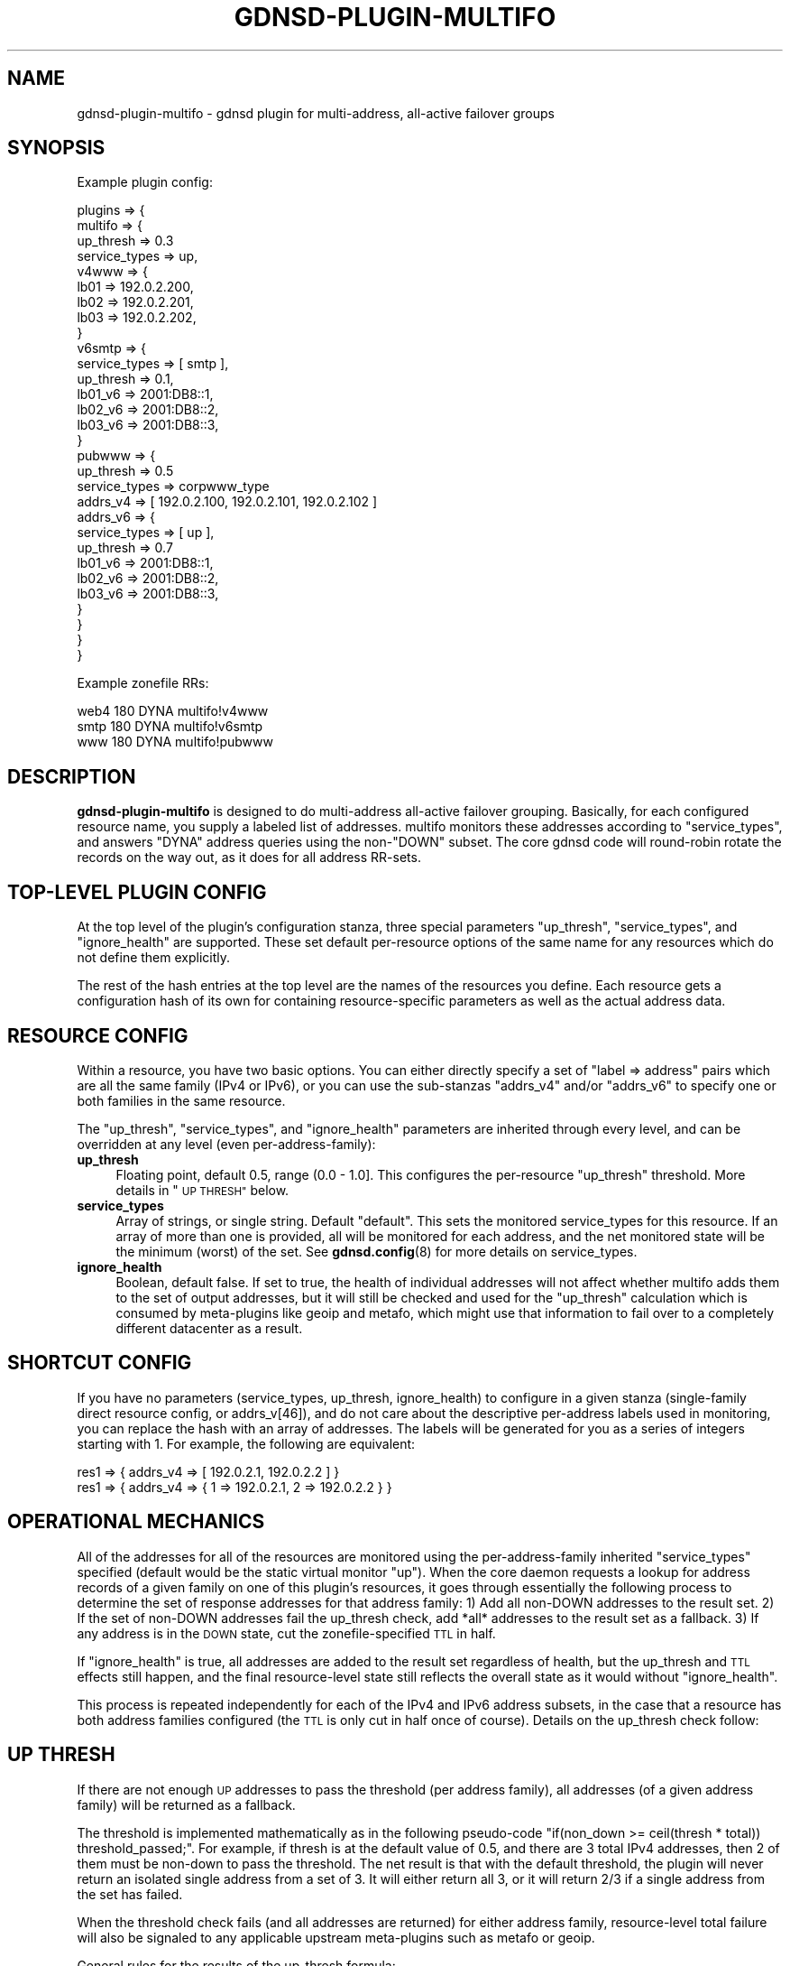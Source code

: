 .\" Automatically generated by Pod::Man 4.14 (Pod::Simple 3.42)
.\"
.\" Standard preamble:
.\" ========================================================================
.de Sp \" Vertical space (when we can't use .PP)
.if t .sp .5v
.if n .sp
..
.de Vb \" Begin verbatim text
.ft CW
.nf
.ne \\$1
..
.de Ve \" End verbatim text
.ft R
.fi
..
.\" Set up some character translations and predefined strings.  \*(-- will
.\" give an unbreakable dash, \*(PI will give pi, \*(L" will give a left
.\" double quote, and \*(R" will give a right double quote.  \*(C+ will
.\" give a nicer C++.  Capital omega is used to do unbreakable dashes and
.\" therefore won't be available.  \*(C` and \*(C' expand to `' in nroff,
.\" nothing in troff, for use with C<>.
.tr \(*W-
.ds C+ C\v'-.1v'\h'-1p'\s-2+\h'-1p'+\s0\v'.1v'\h'-1p'
.ie n \{\
.    ds -- \(*W-
.    ds PI pi
.    if (\n(.H=4u)&(1m=24u) .ds -- \(*W\h'-12u'\(*W\h'-12u'-\" diablo 10 pitch
.    if (\n(.H=4u)&(1m=20u) .ds -- \(*W\h'-12u'\(*W\h'-8u'-\"  diablo 12 pitch
.    ds L" ""
.    ds R" ""
.    ds C` ""
.    ds C' ""
'br\}
.el\{\
.    ds -- \|\(em\|
.    ds PI \(*p
.    ds L" ``
.    ds R" ''
.    ds C`
.    ds C'
'br\}
.\"
.\" Escape single quotes in literal strings from groff's Unicode transform.
.ie \n(.g .ds Aq \(aq
.el       .ds Aq '
.\"
.\" If the F register is >0, we'll generate index entries on stderr for
.\" titles (.TH), headers (.SH), subsections (.SS), items (.Ip), and index
.\" entries marked with X<> in POD.  Of course, you'll have to process the
.\" output yourself in some meaningful fashion.
.\"
.\" Avoid warning from groff about undefined register 'F'.
.de IX
..
.nr rF 0
.if \n(.g .if rF .nr rF 1
.if (\n(rF:(\n(.g==0)) \{\
.    if \nF \{\
.        de IX
.        tm Index:\\$1\t\\n%\t"\\$2"
..
.        if !\nF==2 \{\
.            nr % 0
.            nr F 2
.        \}
.    \}
.\}
.rr rF
.\"
.\" Accent mark definitions (@(#)ms.acc 1.5 88/02/08 SMI; from UCB 4.2).
.\" Fear.  Run.  Save yourself.  No user-serviceable parts.
.    \" fudge factors for nroff and troff
.if n \{\
.    ds #H 0
.    ds #V .8m
.    ds #F .3m
.    ds #[ \f1
.    ds #] \fP
.\}
.if t \{\
.    ds #H ((1u-(\\\\n(.fu%2u))*.13m)
.    ds #V .6m
.    ds #F 0
.    ds #[ \&
.    ds #] \&
.\}
.    \" simple accents for nroff and troff
.if n \{\
.    ds ' \&
.    ds ` \&
.    ds ^ \&
.    ds , \&
.    ds ~ ~
.    ds /
.\}
.if t \{\
.    ds ' \\k:\h'-(\\n(.wu*8/10-\*(#H)'\'\h"|\\n:u"
.    ds ` \\k:\h'-(\\n(.wu*8/10-\*(#H)'\`\h'|\\n:u'
.    ds ^ \\k:\h'-(\\n(.wu*10/11-\*(#H)'^\h'|\\n:u'
.    ds , \\k:\h'-(\\n(.wu*8/10)',\h'|\\n:u'
.    ds ~ \\k:\h'-(\\n(.wu-\*(#H-.1m)'~\h'|\\n:u'
.    ds / \\k:\h'-(\\n(.wu*8/10-\*(#H)'\z\(sl\h'|\\n:u'
.\}
.    \" troff and (daisy-wheel) nroff accents
.ds : \\k:\h'-(\\n(.wu*8/10-\*(#H+.1m+\*(#F)'\v'-\*(#V'\z.\h'.2m+\*(#F'.\h'|\\n:u'\v'\*(#V'
.ds 8 \h'\*(#H'\(*b\h'-\*(#H'
.ds o \\k:\h'-(\\n(.wu+\w'\(de'u-\*(#H)/2u'\v'-.3n'\*(#[\z\(de\v'.3n'\h'|\\n:u'\*(#]
.ds d- \h'\*(#H'\(pd\h'-\w'~'u'\v'-.25m'\f2\(hy\fP\v'.25m'\h'-\*(#H'
.ds D- D\\k:\h'-\w'D'u'\v'-.11m'\z\(hy\v'.11m'\h'|\\n:u'
.ds th \*(#[\v'.3m'\s+1I\s-1\v'-.3m'\h'-(\w'I'u*2/3)'\s-1o\s+1\*(#]
.ds Th \*(#[\s+2I\s-2\h'-\w'I'u*3/5'\v'-.3m'o\v'.3m'\*(#]
.ds ae a\h'-(\w'a'u*4/10)'e
.ds Ae A\h'-(\w'A'u*4/10)'E
.    \" corrections for vroff
.if v .ds ~ \\k:\h'-(\\n(.wu*9/10-\*(#H)'\s-2\u~\d\s+2\h'|\\n:u'
.if v .ds ^ \\k:\h'-(\\n(.wu*10/11-\*(#H)'\v'-.4m'^\v'.4m'\h'|\\n:u'
.    \" for low resolution devices (crt and lpr)
.if \n(.H>23 .if \n(.V>19 \
\{\
.    ds : e
.    ds 8 ss
.    ds o a
.    ds d- d\h'-1'\(ga
.    ds D- D\h'-1'\(hy
.    ds th \o'bp'
.    ds Th \o'LP'
.    ds ae ae
.    ds Ae AE
.\}
.rm #[ #] #H #V #F C
.\" ========================================================================
.\"
.IX Title "GDNSD-PLUGIN-MULTIFO 8"
.TH GDNSD-PLUGIN-MULTIFO 8 "2023-01-13" "gdnsd 3.8.0" "gdnsd"
.\" For nroff, turn off justification.  Always turn off hyphenation; it makes
.\" way too many mistakes in technical documents.
.if n .ad l
.nh
.SH "NAME"
gdnsd\-plugin\-multifo \- gdnsd plugin for multi\-address, all\-active failover
groups
.SH "SYNOPSIS"
.IX Header "SYNOPSIS"
Example plugin config:
.PP
.Vb 10
\&  plugins => {
\&    multifo => {
\&      up_thresh => 0.3
\&      service_types => up,
\&      v4www => {
\&        lb01 => 192.0.2.200,
\&        lb02 => 192.0.2.201,
\&        lb03 => 192.0.2.202,
\&      }
\&      v6smtp => {
\&        service_types => [ smtp ],
\&        up_thresh => 0.1,
\&        lb01_v6 => 2001:DB8::1,
\&        lb02_v6 => 2001:DB8::2,
\&        lb03_v6 => 2001:DB8::3,
\&      }
\&      pubwww => {
\&        up_thresh => 0.5
\&        service_types => corpwww_type
\&        addrs_v4 => [ 192.0.2.100, 192.0.2.101, 192.0.2.102 ]
\&        addrs_v6 => {
\&          service_types => [ up ],
\&          up_thresh => 0.7
\&          lb01_v6 => 2001:DB8::1,
\&          lb02_v6 => 2001:DB8::2,
\&          lb03_v6 => 2001:DB8::3,
\&        }
\&      }
\&    }
\&  }
.Ve
.PP
Example zonefile RRs:
.PP
.Vb 3
\&  web4 180 DYNA multifo!v4www
\&  smtp 180 DYNA multifo!v6smtp
\&  www 180 DYNA multifo!pubwww
.Ve
.SH "DESCRIPTION"
.IX Header "DESCRIPTION"
\&\fBgdnsd-plugin-multifo\fR is designed to do multi-address all-active
failover grouping.  Basically, for each configured resource name, you supply
a labeled list of addresses.  multifo monitors these addresses
according to \f(CW\*(C`service_types\*(C'\fR, and answers \f(CW\*(C`DYNA\*(C'\fR address queries
using the non\-\f(CW\*(C`DOWN\*(C'\fR subset.  The core gdnsd code will round-robin
rotate the records on the way out, as it does for all address
RR-sets.
.SH "TOP-LEVEL PLUGIN CONFIG"
.IX Header "TOP-LEVEL PLUGIN CONFIG"
At the top level of the plugin's configuration stanza, three special
parameters \f(CW\*(C`up_thresh\*(C'\fR, \f(CW\*(C`service_types\*(C'\fR, and \f(CW\*(C`ignore_health\*(C'\fR are supported.
These set default per-resource options of the same name for any resources which
do not define them explicitly.
.PP
The rest of the hash entries at the top level are the names of the
resources you define.  Each resource gets a configuration hash of its own
for containing resource-specific parameters as well as the actual address
data.
.SH "RESOURCE CONFIG"
.IX Header "RESOURCE CONFIG"
Within a resource, you have two basic options.  You can either directly
specify a set of \f(CW\*(C`label => address\*(C'\fR pairs which are all the same
family (IPv4 or IPv6), or you can use the sub-stanzas \f(CW\*(C`addrs_v4\*(C'\fR and/or
\&\f(CW\*(C`addrs_v6\*(C'\fR to specify one or both families in the same resource.
.PP
The \f(CW\*(C`up_thresh\*(C'\fR, \f(CW\*(C`service_types\*(C'\fR, and \f(CW\*(C`ignore_health\*(C'\fR parameters are
inherited through every level, and can be overridden at any level (even
per-address-family):
.IP "\fBup_thresh\fR" 4
.IX Item "up_thresh"
Floating point, default 0.5, range (0.0 \- 1.0].  This configures the
per-resource \f(CW\*(C`up_thresh\*(C'\fR threshold.  More details in \*(L"\s-1UP THRESH\*(R"\s0 below.
.IP "\fBservice_types\fR" 4
.IX Item "service_types"
Array of strings, or single string.  Default \f(CW\*(C`default\*(C'\fR.  This sets the
monitored service_types for this resource.  If an array of more than one is
provided, all will be monitored for each address, and the net monitored
state will be the minimum (worst) of the set.  See \fBgdnsd.config\fR\|(8) for
more details on service_types.
.IP "\fBignore_health\fR" 4
.IX Item "ignore_health"
Boolean, default false.  If set to true, the health of individual addresses
will not affect whether multifo adds them to the set of output addresses, but
it will still be checked and used for the \f(CW\*(C`up_thresh\*(C'\fR calculation which is
consumed by meta-plugins like geoip and metafo, which might use that
information to fail over to a completely different datacenter as a result.
.SH "SHORTCUT CONFIG"
.IX Header "SHORTCUT CONFIG"
If you have no parameters (service_types, up_thresh, ignore_health) to
configure in a given stanza (single-family direct resource config, or
addrs_v[46]), and do not care about the descriptive per-address labels used in
monitoring, you can replace the hash with an array of addresses.  The labels
will be generated for you as a series of integers starting with \f(CW1\fR.  For
example, the following are equivalent:
.PP
.Vb 2
\&   res1 => { addrs_v4 => [ 192.0.2.1, 192.0.2.2 ] }
\&   res1 => { addrs_v4 => { 1 => 192.0.2.1, 2 => 192.0.2.2 } }
.Ve
.SH "OPERATIONAL MECHANICS"
.IX Header "OPERATIONAL MECHANICS"
All of the addresses for all of the resources are monitored using the
per-address-family inherited \f(CW\*(C`service_types\*(C'\fR specified (default would be
the static virtual monitor \f(CW\*(C`up\*(C'\fR).  When the core daemon
requests a lookup for address records of a given family on one of this
plugin's resources, it goes through essentially the following process to
determine the set of response addresses for that address family: 1) Add all
non-DOWN addresses to the result set.  2) If the set of non-DOWN addresses
fail the up_thresh check, add *all* addresses to the result set as a
fallback.  3) If any address is in the \s-1DOWN\s0 state, cut the
zonefile-specified \s-1TTL\s0 in half.
.PP
If \f(CW\*(C`ignore_health\*(C'\fR is true, all addresses are added to the result set
regardless of health, but the up_thresh and \s-1TTL\s0 effects still happen, and the
final resource-level state still reflects the overall state as it would without
\&\f(CW\*(C`ignore_health\*(C'\fR.
.PP
This process is repeated independently for each of the IPv4 and IPv6
address subsets, in the case that a resource has both address families
configured (the \s-1TTL\s0 is only cut in half once of course).  Details on the
up_thresh check follow:
.SH "UP THRESH"
.IX Header "UP THRESH"
If there are not enough \s-1UP\s0 addresses to pass the threshold (per address family),
all addresses (of a given address family) will be returned as a fallback.
.PP
The threshold is implemented mathematically as in the following pseudo-code
\&\f(CW\*(C`if(non_down >= ceil(thresh * total)) threshold_passed;\*(C'\fR.  For
example, if thresh is at the default value of \f(CW0.5\fR, and there are 3 total
IPv4 addresses, then 2 of them must be non-down to pass the threshold.  The
net result is that with the default threshold, the plugin will never return
an isolated single address from a set of 3.  It will either return all 3,
or it will return 2/3 if a single address from the set has failed.
.PP
When the threshold check fails (and all addresses are returned) for either
address family, resource-level total failure will also be signaled to any
applicable upstream meta-plugins such as metafo or geoip.
.PP
General rules for the results of the up_thresh formula:
.IP "\(bu" 4
A threshold of 1.0 will only pass if \fBall\fR addresses are not-down.
This is mostly pointless, you might as well not monitor anything and set
up these addresses as a static set in a zonefile.
.IP "\(bu" 4
A threshold of 0.01 will pass even if only one address is alive and
return just that one address, even if it's e.g. the only one left out of 40.
.IP "\(bu" 4
Because a threshold of 0.0 is illegal, if all addresses are down
the threshold will always fail, returning all addresses.
.PP
Intermediate value examples: (threshold: non\-down/total required to pass
threshold):
.IP "\(bu" 4
0.1: 1/1 1/2 1/3 1/4 1/5 1/6 1/7 1/8 2/16
.IP "\(bu" 4
0.2: 1/1 1/2 1/3 1/4 1/5 2/6 2/7 2/8 4/16
.IP "\(bu" 4
0.3: 1/1 1/2 1/3 2/4 2/5 2/6 3/7 3/8 5/16
.IP "\(bu" 4
0.4: 1/1 1/2 2/3 2/4 2/5 3/6 3/7 4/8 7/16
.IP "\(bu" 4
0.5: 1/1 1/2 2/3 2/4 3/5 3/6 4/7 4/8 8/16
.IP "\(bu" 4
0.6: 1/1 2/2 2/3 3/4 3/5 4/6 5/7 5/8 10/16
.IP "\(bu" 4
0.7: 1/1 2/2 3/3 3/4 4/5 5/6 5/7 6/8 12/16
.IP "\(bu" 4
0.8: 1/1 2/2 3/3 4/4 4/5 5/6 6/7 7/8 13/16
.IP "\(bu" 4
0.9: 1/1 2/2 3/3 4/4 5/5 6/6 7/7 8/8 15/16
.SH "SEE ALSO"
.IX Header "SEE ALSO"
\&\fBgdnsd.config\fR\|(5), \fBgdnsd.zonefile\fR\|(5), \fBgdnsd\fR\|(8),
\&\fBgdnsd\-plugin\-simplefo\fR\|(8)
.PP
The gdnsd manual.
.SH "COPYRIGHT AND LICENSE"
.IX Header "COPYRIGHT AND LICENSE"
Copyright (c) 2012 Brandon L Black <blblack@gmail.com>
.PP
This file is part of gdnsd.
.PP
gdnsd is free software: you can redistribute it and/or modify
it under the terms of the \s-1GNU\s0 General Public License as published by
the Free Software Foundation, either version 3 of the License, or
(at your option) any later version.
.PP
gdnsd is distributed in the hope that it will be useful,
but \s-1WITHOUT ANY WARRANTY\s0; without even the implied warranty of
\&\s-1MERCHANTABILITY\s0 or \s-1FITNESS FOR A PARTICULAR PURPOSE.\s0  See the
\&\s-1GNU\s0 General Public License for more details.
.PP
You should have received a copy of the \s-1GNU\s0 General Public License
along with gdnsd.  If not, see <http://www.gnu.org/licenses/>.
